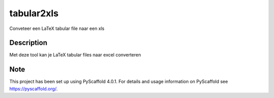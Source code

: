 ===========
tabular2xls
===========


Conveteer een LaTeX tabular file naar een xls


Description
===========

Met deze tool kan je LaTeX tabular files naar excel converteren


.. _pyscaffold-notes:

Note
====

This project has been set up using PyScaffold 4.0.1. For details and usage
information on PyScaffold see https://pyscaffold.org/.
